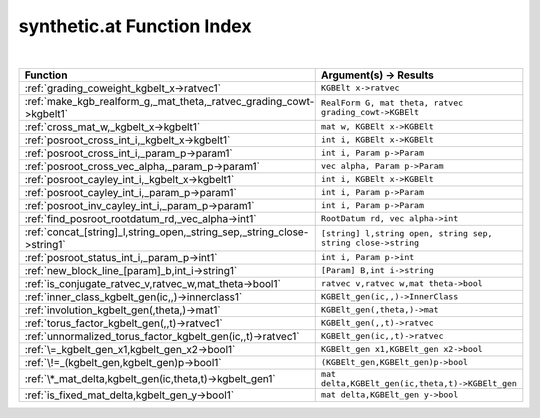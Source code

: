 .. _synthetic.at_index:

synthetic.at Function Index
=======================================================
|



.. list-table::
   :widths: 10 20
   :header-rows: 1

   * - Function
     - Argument(s) -> Results
   * - :ref:`grading_coweight_kgbelt_x->ratvec1`
     - ``KGBElt x->ratvec``
   * - :ref:`make_kgb_realform_g,_mat_theta,_ratvec_grading_cowt->kgbelt1`
     - ``RealForm G, mat theta, ratvec grading_cowt->KGBElt``
   * - :ref:`cross_mat_w,_kgbelt_x->kgbelt1`
     - ``mat w, KGBElt x->KGBElt``
   * - :ref:`posroot_cross_int_i,_kgbelt_x->kgbelt1`
     - ``int i, KGBElt x->KGBElt``
   * - :ref:`posroot_cross_int_i,_param_p->param1`
     - ``int i, Param p->Param``
   * - :ref:`posroot_cross_vec_alpha,_param_p->param1`
     - ``vec alpha, Param p->Param``
   * - :ref:`posroot_cayley_int_i,_kgbelt_x->kgbelt1`
     - ``int i, KGBElt x->KGBElt``
   * - :ref:`posroot_cayley_int_i,_param_p->param1`
     - ``int i, Param p->Param``
   * - :ref:`posroot_inv_cayley_int_i,_param_p->param1`
     - ``int i, Param p->Param``
   * - :ref:`find_posroot_rootdatum_rd,_vec_alpha->int1`
     - ``RootDatum rd, vec alpha->int``
   * - :ref:`concat_[string]_l,string_open,_string_sep,_string_close->string1`
     - ``[string] l,string open, string sep, string close->string``
   * - :ref:`posroot_status_int_i,_param_p->int1`
     - ``int i, Param p->int``
   * - :ref:`new_block_line_[param]_b,int_i->string1`
     - ``[Param] B,int i->string``
   * - :ref:`is_conjugate_ratvec_v,ratvec_w,mat_theta->bool1`
     - ``ratvec v,ratvec w,mat theta->bool``
   * - :ref:`inner_class_kgbelt_gen(ic,,)->innerclass1`
     - ``KGBElt_gen(ic,,)->InnerClass``
   * - :ref:`involution_kgbelt_gen(,theta,)->mat1`
     - ``KGBElt_gen(,theta,)->mat``
   * - :ref:`torus_factor_kgbelt_gen(,,t)->ratvec1`
     - ``KGBElt_gen(,,t)->ratvec``
   * - :ref:`unnormalized_torus_factor_kgbelt_gen(ic,,t)->ratvec1`
     - ``KGBElt_gen(ic,,t)->ratvec``
   * - :ref:`\=_kgbelt_gen_x1,kgbelt_gen_x2->bool1`
     - ``KGBElt_gen x1,KGBElt_gen x2->bool``
   * - :ref:`\!=_(kgbelt_gen,kgbelt_gen)p->bool1`
     - ``(KGBElt_gen,KGBElt_gen)p->bool``
   * - :ref:`\*_mat_delta,kgbelt_gen(ic,theta,t)->kgbelt_gen1`
     - ``mat delta,KGBElt_gen(ic,theta,t)->KGBElt_gen``
   * - :ref:`is_fixed_mat_delta,kgbelt_gen_y->bool1`
     - ``mat delta,KGBElt_gen y->bool``
